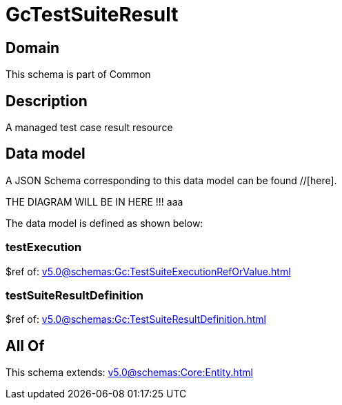 = GcTestSuiteResult

[#domain]
== Domain

This schema is part of Common

[#description]
== Description
A managed test case result resource


[#data_model]
== Data model

A JSON Schema corresponding to this data model can be found //[here].

THE DIAGRAM WILL BE IN HERE !!!
aaa

The data model is defined as shown below:


=== testExecution
$ref of: xref:v5.0@schemas:Gc:TestSuiteExecutionRefOrValue.adoc[]


=== testSuiteResultDefinition
$ref of: xref:v5.0@schemas:Gc:TestSuiteResultDefinition.adoc[]


[#all_of]
== All Of

This schema extends: xref:v5.0@schemas:Core:Entity.adoc[]
